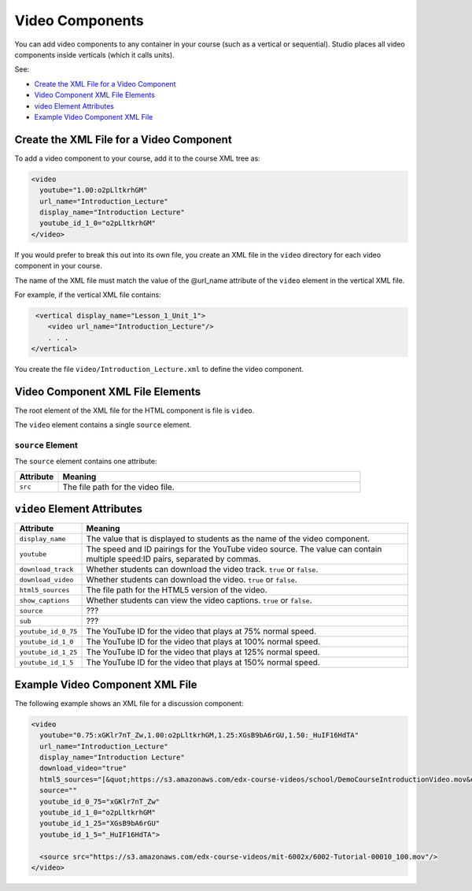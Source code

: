 .. _Video Components:

#################################
Video Components
#################################

You can add video components to any container in your course (such as
a vertical or sequential). Studio places all video components inside
verticals (which it calls units).

See:

* `Create the XML File for a Video Component`_
* `Video Component XML File Elements`_
* `video Element Attributes`_
* `Example Video Component XML File`_

**********************************************
Create the XML File for a Video Component
**********************************************

To add a video component to your course, add it to the course XML tree as:

.. code-block:: xml

  <video
    youtube="1.00:o2pLltkrhGM"
    url_name="Introduction_Lecture"
    display_name="Introduction Lecture"
    youtube_id_1_0="o2pLltkrhGM"
  </video>

If you would prefer to break this out into its own file, you create an
XML file in the ``video`` directory for each video component in your
course.

The name of the XML file must match the value of the @url_name attribute of the
``video`` element in the vertical XML file.

For example, if the vertical XML file contains:

.. code-block:: xml

   <vertical display_name="Lesson_1_Unit_1">
      <video url_name="Introduction_Lecture"/>
      . . .
  </vertical>

You create the file ``video/Introduction_Lecture.xml`` to define the video
component.

*************************************
Video Component XML File Elements
*************************************

The root element of the XML file for the HTML component is file is ``video``.

The ``video`` element contains a single ``source`` element.

==============================
``source`` Element
==============================

The ``source`` element contains one attribute:

.. list-table::
   :widths: 10 70
   :header-rows: 1

   * - Attribute
     - Meaning
   * - ``src``
     - The file path for the video file.


*************************************
``video`` Element Attributes
*************************************

.. list-table::
   :widths: 10 70
   :header-rows: 1

   * - Attribute
     - Meaning
   * - ``display_name``
     - The value that is displayed to students as the name of the video
       component.
   * - ``youtube``
     - The speed and ID pairings for the YouTube video source. The value can
       contain multiple speed:ID pairs, separated by commas.
   * - ``download_track``
     - Whether students can download the video track. ``true`` or ``false``.
   * - ``download_video``
     - Whether students can download the video. ``true`` or ``false``.
   * - ``html5_sources``
     - The file path for the HTML5 version of the video.
   * - ``show_captions``
     - Whether students can view the video captions. ``true`` or ``false``.
   * - ``source``
     - ???
   * - ``sub``
     - ???
   * - ``youtube_id_0_75``
     - The YouTube ID for the video that plays at 75% normal speed.
   * - ``youtube_id_1_0``
     - The YouTube ID for the video that plays at 100% normal speed.
   * - ``youtube_id_1_25``
     - The YouTube ID for the video that plays at 125% normal speed.
   * - ``youtube_id_1_5``
     - The YouTube ID for the video that plays at 150% normal speed.


*************************************
Example Video Component XML File
*************************************

The following example shows an XML file for a discussion component:

.. code-block:: xml

  <video
    youtube="0.75:xGKlr7nT_Zw,1.00:o2pLltkrhGM,1.25:XGsB9bA6rGU,1.50:_HuIF16HdTA"
    url_name="Introduction_Lecture"
    display_name="Introduction Lecture"
    download_video="true"
    html5_sources="[&quot;https://s3.amazonaws.com/edx-course-videos/school/DemoCourseIntroductionVideo.mov&quot;]"
    source=""
    youtube_id_0_75="xGKlr7nT_Zw"
    youtube_id_1_0="o2pLltkrhGM"
    youtube_id_1_25="XGsB9bA6rGU"
    youtube_id_1_5="_HuIF16HdTA">

    <source src="https://s3.amazonaws.com/edx-course-videos/mit-6002x/6002-Tutorial-00010_100.mov"/>
  </video>
